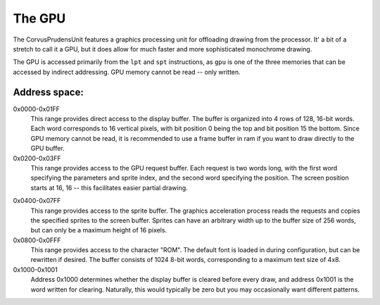 .. _The GPU:

===========
The GPU
===========

The CorvusPrudensUnit features a graphics
processing unit for offloading drawing
from the processor. It' a bit of a stretch to
call it a GPU, but it does allow for much
faster and more sophisticated monochrome
drawing.

The GPU is accessed primarily from the ``lpt``
and ``spt`` instructions, as ``gpu`` is one of
the three memories that can be accessed by
indirect addressing. GPU memory cannot be read --
only written.

Address space:
--------------

0x0000-0x01FF
	This range provides direct access to the display
	buffer. The buffer is organized into
	4 rows of 128, 16-bit words. Each word 
	corresponds to 16 vertical pixels, with
	bit position 0 being the top and bit 
	position 15 the bottom. Since GPU memory
	cannot be read, it is recommended to use
	a frame buffer in ram if you want to
	draw directly to the GPU buffer.

0x0200-0x03FF
	This range provides access to the GPU request
	buffer. Each request is two words long, with
	the first word specifying the parameters and
	sprite index, and the second word specifying
	the position. The screen position starts at
	16, 16 -- this facilitates easier partial
	drawing.

.. table of structure here with more in-depth
.. explanation
.. NOTE -- double check address ranges

0x0400-0x07FF
	This range provides access to the sprite
	buffer. The graphics acceleration 
	process reads the requests and copies the
	specified sprites to the screen buffer.
	Sprites can have an arbitrary width up to
	the buffer size of 256 words, but can only
	be a maximum height of 16 pixels.

0x0800-0x0FFF
	This range provides access to the character
	"ROM". The default font is loaded in during
	configuration, but can be rewritten if desired.
	The buffer consists of 1024 8-bit words, 
	corresponding to a maximum text size of 4x8.

0x1000-0x1001
	Address 0x1000 determines whether the display
	buffer is cleared before every draw, and
	address 0x1001 is the word written for
	clearing. Naturally, this would typically be zero
	but you may occasionally want different
	patterns.

